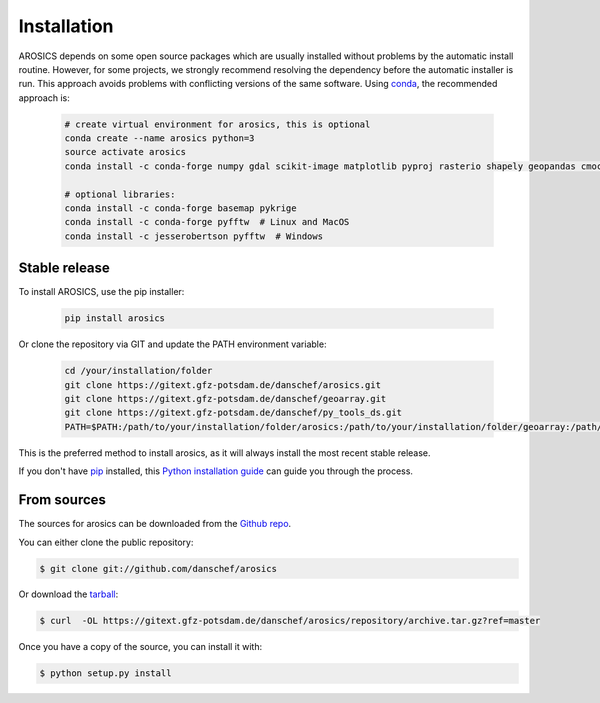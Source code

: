 .. highlight:: shell

============
Installation
============

AROSICS depends on some open source packages which are usually installed without problems by the automatic install
routine. However, for some projects, we strongly recommend resolving the dependency before the automatic installer
is run. This approach avoids problems with conflicting versions of the same software.
Using conda_, the recommended approach is:

 .. code-block:: console

    # create virtual environment for arosics, this is optional
    conda create --name arosics python=3
    source activate arosics
    conda install -c conda-forge numpy gdal scikit-image matplotlib pyproj rasterio shapely geopandas cmocean

    # optional libraries:
    conda install -c conda-forge basemap pykrige
    conda install -c conda-forge pyfftw  # Linux and MacOS
    conda install -c jesserobertson pyfftw  # Windows


Stable release
--------------

To install AROSICS, use the pip installer:

 .. code-block:: console

    pip install arosics


Or clone the repository via GIT and update the PATH environment variable:

 .. code-block:: console

    cd /your/installation/folder
    git clone https://gitext.gfz-potsdam.de/danschef/arosics.git
    git clone https://gitext.gfz-potsdam.de/danschef/geoarray.git
    git clone https://gitext.gfz-potsdam.de/danschef/py_tools_ds.git
    PATH=$PATH:/path/to/your/installation/folder/arosics:/path/to/your/installation/folder/geoarray:/path/to/your/installation/folder/py_tools_ds


This is the preferred method to install arosics, as it will always install the most recent stable release.

If you don't have `pip`_ installed, this `Python installation guide`_ can guide
you through the process.

.. _pip: https://pip.pypa.io
.. _Python installation guide: http://docs.python-guide.org/en/latest/starting/installation/


From sources
------------

The sources for arosics can be downloaded from the `Github repo`_.

You can either clone the public repository:

.. code-block:: console

    $ git clone git://github.com/danschef/arosics

Or download the `tarball`_:

.. code-block:: console

    $ curl  -OL https://gitext.gfz-potsdam.de/danschef/arosics/repository/archive.tar.gz?ref=master

Once you have a copy of the source, you can install it with:

.. code-block:: console

    $ python setup.py install


.. _Github repo: https://gitext.gfz-potsdam.de/danschef/arosics
.. _tarball: https://gitext.gfz-potsdam.de/danschef/arosics/repository/archive.tar.gz?ref=master
.. _conda: https://conda.io/docs/
